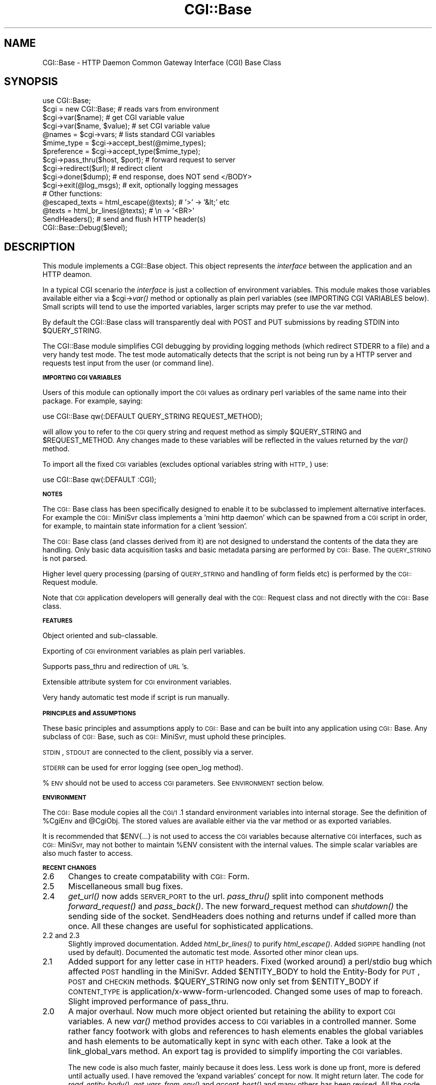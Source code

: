 .rn '' }`
''' $RCSfile$$Revision$$Date$
'''
''' $Log$
'''
.de Sh
.br
.if t .Sp
.ne 5
.PP
\fB\\$1\fR
.PP
..
.de Sp
.if t .sp .5v
.if n .sp
..
.de Ip
.br
.ie \\n(.$>=3 .ne \\$3
.el .ne 3
.IP "\\$1" \\$2
..
.de Vb
.ft CW
.nf
.ne \\$1
..
.de Ve
.ft R

.fi
..
'''
'''
'''     Set up \*(-- to give an unbreakable dash;
'''     string Tr holds user defined translation string.
'''     Bell System Logo is used as a dummy character.
'''
.tr \(*W-|\(bv\*(Tr
.ie n \{\
.ds -- \(*W-
.ds PI pi
.if (\n(.H=4u)&(1m=24u) .ds -- \(*W\h'-12u'\(*W\h'-12u'-\" diablo 10 pitch
.if (\n(.H=4u)&(1m=20u) .ds -- \(*W\h'-12u'\(*W\h'-8u'-\" diablo 12 pitch
.ds L" ""
.ds R" ""
'''   \*(M", \*(S", \*(N" and \*(T" are the equivalent of
'''   \*(L" and \*(R", except that they are used on ".xx" lines,
'''   such as .IP and .SH, which do another additional levels of
'''   double-quote interpretation
.ds M" """
.ds S" """
.ds N" """""
.ds T" """""
.ds L' '
.ds R' '
.ds M' '
.ds S' '
.ds N' '
.ds T' '
'br\}
.el\{\
.ds -- \(em\|
.tr \*(Tr
.ds L" ``
.ds R" ''
.ds M" ``
.ds S" ''
.ds N" ``
.ds T" ''
.ds L' `
.ds R' '
.ds M' `
.ds S' '
.ds N' `
.ds T' '
.ds PI \(*p
'br\}
.\"	If the F register is turned on, we'll generate
.\"	index entries out stderr for the following things:
.\"		TH	Title 
.\"		SH	Header
.\"		Sh	Subsection 
.\"		Ip	Item
.\"		X<>	Xref  (embedded
.\"	Of course, you have to process the output yourself
.\"	in some meaninful fashion.
.if \nF \{
.de IX
.tm Index:\\$1\t\\n%\t"\\$2"
..
.nr % 0
.rr F
.\}
.TH CGI::Base 3 "perl 5.007, patch 00" "4/Apr/97" "User Contributed Perl Documentation"
.UC
.if n .hy 0
.if n .na
.ds C+ C\v'-.1v'\h'-1p'\s-2+\h'-1p'+\s0\v'.1v'\h'-1p'
.de CQ          \" put $1 in typewriter font
.ft CW
'if n "\c
'if t \\&\\$1\c
'if n \\&\\$1\c
'if n \&"
\\&\\$2 \\$3 \\$4 \\$5 \\$6 \\$7
'.ft R
..
.\" @(#)ms.acc 1.5 88/02/08 SMI; from UCB 4.2
.	\" AM - accent mark definitions
.bd B 3
.	\" fudge factors for nroff and troff
.if n \{\
.	ds #H 0
.	ds #V .8m
.	ds #F .3m
.	ds #[ \f1
.	ds #] \fP
.\}
.if t \{\
.	ds #H ((1u-(\\\\n(.fu%2u))*.13m)
.	ds #V .6m
.	ds #F 0
.	ds #[ \&
.	ds #] \&
.\}
.	\" simple accents for nroff and troff
.if n \{\
.	ds ' \&
.	ds ` \&
.	ds ^ \&
.	ds , \&
.	ds ~ ~
.	ds ? ?
.	ds ! !
.	ds /
.	ds q
.\}
.if t \{\
.	ds ' \\k:\h'-(\\n(.wu*8/10-\*(#H)'\'\h"|\\n:u"
.	ds ` \\k:\h'-(\\n(.wu*8/10-\*(#H)'\`\h'|\\n:u'
.	ds ^ \\k:\h'-(\\n(.wu*10/11-\*(#H)'^\h'|\\n:u'
.	ds , \\k:\h'-(\\n(.wu*8/10)',\h'|\\n:u'
.	ds ~ \\k:\h'-(\\n(.wu-\*(#H-.1m)'~\h'|\\n:u'
.	ds ? \s-2c\h'-\w'c'u*7/10'\u\h'\*(#H'\zi\d\s+2\h'\w'c'u*8/10'
.	ds ! \s-2\(or\s+2\h'-\w'\(or'u'\v'-.8m'.\v'.8m'
.	ds / \\k:\h'-(\\n(.wu*8/10-\*(#H)'\z\(sl\h'|\\n:u'
.	ds q o\h'-\w'o'u*8/10'\s-4\v'.4m'\z\(*i\v'-.4m'\s+4\h'\w'o'u*8/10'
.\}
.	\" troff and (daisy-wheel) nroff accents
.ds : \\k:\h'-(\\n(.wu*8/10-\*(#H+.1m+\*(#F)'\v'-\*(#V'\z.\h'.2m+\*(#F'.\h'|\\n:u'\v'\*(#V'
.ds 8 \h'\*(#H'\(*b\h'-\*(#H'
.ds v \\k:\h'-(\\n(.wu*9/10-\*(#H)'\v'-\*(#V'\*(#[\s-4v\s0\v'\*(#V'\h'|\\n:u'\*(#]
.ds _ \\k:\h'-(\\n(.wu*9/10-\*(#H+(\*(#F*2/3))'\v'-.4m'\z\(hy\v'.4m'\h'|\\n:u'
.ds . \\k:\h'-(\\n(.wu*8/10)'\v'\*(#V*4/10'\z.\v'-\*(#V*4/10'\h'|\\n:u'
.ds 3 \*(#[\v'.2m'\s-2\&3\s0\v'-.2m'\*(#]
.ds o \\k:\h'-(\\n(.wu+\w'\(de'u-\*(#H)/2u'\v'-.3n'\*(#[\z\(de\v'.3n'\h'|\\n:u'\*(#]
.ds d- \h'\*(#H'\(pd\h'-\w'~'u'\v'-.25m'\f2\(hy\fP\v'.25m'\h'-\*(#H'
.ds D- D\\k:\h'-\w'D'u'\v'-.11m'\z\(hy\v'.11m'\h'|\\n:u'
.ds th \*(#[\v'.3m'\s+1I\s-1\v'-.3m'\h'-(\w'I'u*2/3)'\s-1o\s+1\*(#]
.ds Th \*(#[\s+2I\s-2\h'-\w'I'u*3/5'\v'-.3m'o\v'.3m'\*(#]
.ds ae a\h'-(\w'a'u*4/10)'e
.ds Ae A\h'-(\w'A'u*4/10)'E
.ds oe o\h'-(\w'o'u*4/10)'e
.ds Oe O\h'-(\w'O'u*4/10)'E
.	\" corrections for vroff
.if v .ds ~ \\k:\h'-(\\n(.wu*9/10-\*(#H)'\s-2\u~\d\s+2\h'|\\n:u'
.if v .ds ^ \\k:\h'-(\\n(.wu*10/11-\*(#H)'\v'-.4m'^\v'.4m'\h'|\\n:u'
.	\" for low resolution devices (crt and lpr)
.if \n(.H>23 .if \n(.V>19 \
\{\
.	ds : e
.	ds 8 ss
.	ds v \h'-1'\o'\(aa\(ga'
.	ds _ \h'-1'^
.	ds . \h'-1'.
.	ds 3 3
.	ds o a
.	ds d- d\h'-1'\(ga
.	ds D- D\h'-1'\(hy
.	ds th \o'bp'
.	ds Th \o'LP'
.	ds ae ae
.	ds Ae AE
.	ds oe oe
.	ds Oe OE
.\}
.rm #[ #] #H #V #F C
.SH "NAME"
CGI::Base \- HTTP Daemon Common Gateway Interface (CGI) Base Class
.SH "SYNOPSIS"
.PP
.Vb 28
\&    use CGI::Base;
\&        
\&    $cgi = new CGI::Base;       # reads vars from environment
\&        
\&    $cgi->var($name);           # get CGI variable value
\&    $cgi->var($name, $value);   # set CGI variable value
\&        
\&    @names  = $cgi->vars;       # lists standard CGI variables
\&        
\&    $mime_type  = $cgi->accept_best(@mime_types);
\&    $preference = $cgi->accept_type($mime_type);
\&        
\&    $cgi->pass_thru($host, $port); # forward request to server
\&    $cgi->redirect($url);          # redirect client
\&        
\&    $cgi->done($dump);     # end response, does NOT send </BODY>
\&        
\&    $cgi->exit(@log_msgs); # exit, optionally logging messages
\&        
\&        
\&    # Other functions:
\&        
\&    @escaped_texts = html_escape(@texts);   # '>' -> '&lt;' etc
\&    @texts         = html_br_lines(@texts); #  \en -> '<BR>'
\&        
\&    SendHeaders();  # send and flush HTTP header(s)
\&        
\&    CGI::Base::Debug($level);
.Ve
.SH "DESCRIPTION"
This module implements a CGI::Base object. This object represents the
\fIinterface\fR between the application and an HTTP deamon.
.PP
In a typical CGI scenario the \fIinterface\fR is just a collection of
environment variables. This module makes those variables available
either via a \f(CW$cgi\fR\->\fIvar()\fR method or optionally as plain perl variables
(see IMPORTING CGI VARIABLES below).  Small scripts will tend to use
the imported variables, larger scripts may prefer to use the var
method.
.PP
By default the CGI::Base class will transparently deal with POST and
PUT submissions by reading STDIN into \f(CW$QUERY_STRING\fR.
.PP
The CGI::Base module simplifies CGI debugging by providing logging
methods (which redirect STDERR to a file) and a very handy test mode.
The test mode automatically detects that the script is not being run by
a HTTP server and requests test input from the user (or command line).
.Sh "\s-1IMPORTING\s0 \s-1CGI\s0 \s-1VARIABLES\s0"
Users of this module can optionally import the \s-1CGI\s0 values as ordinary
perl variables of the same name into their package. For example,
saying:
.PP
.Vb 1
\&    use CGI::Base qw(:DEFAULT QUERY_STRING REQUEST_METHOD);
.Ve
will allow you to refer to the \s-1CGI\s0 query string and request method as
simply \f(CW$QUERY_STRING\fR and \f(CW$REQUEST_METHOD\fR.  Any changes made to these
variables will be reflected in the values returned by the \fIvar()\fR method.
.PP
To import all the fixed \s-1CGI\s0 variables (excludes optional variables
string with \s-1HTTP_\s0) use:
.PP
.Vb 1
\&    use CGI::Base qw(:DEFAULT :CGI);
.Ve
.Sh "\s-1NOTES\s0"
The \s-1CGI::\s0Base class has been specifically designed to enable it to be
subclassed to implement alternative interfaces. For example the
\s-1CGI::\s0MiniSvr class implements a \*(L'mini http daemon\*(R' which can be spawned
from a \s-1CGI\s0 script in order, for example, to maintain state information
for a client \*(L'session\*(R'.
.PP
The \s-1CGI::\s0Base class (and classes derived from it) are not designed to
understand the contents of the data they are handling. Only basic data
acquisition tasks and basic metadata parsing are performed by
\s-1CGI::\s0Base. The \s-1QUERY_STRING\s0 is not parsed.
.PP
Higher level query processing (parsing of \s-1QUERY_STRING\s0 and handling of
form fields etc) is performed by the \s-1CGI::\s0Request module.
.PP
Note that \s-1CGI\s0 application developers will generally deal with the
\s-1CGI::\s0Request class and not directly with the \s-1CGI::\s0Base class.
.Sh "\s-1FEATURES\s0"
Object oriented and sub-classable.
.PP
Exporting of \s-1CGI\s0 environment variables as plain perl variables.
.PP
Supports pass_thru and redirection of \s-1URL\s0's.
.PP
Extensible attribute system for \s-1CGI\s0 environment variables.
.PP
Very handy automatic test mode if script is run manually.
.Sh "\s-1PRINCIPLES\s0 and \s-1ASSUMPTIONS\s0"
These basic principles and assumptions apply to \s-1CGI::\s0Base and can be
built into any application using \s-1CGI::\s0Base. Any subclass of \s-1CGI::\s0Base,
such as \s-1CGI::\s0MiniSvr, must uphold these principles.
.PP
\s-1STDIN\s0, \s-1STDOUT\s0 are connected to the client, possibly via a server.
.PP
\s-1STDERR\s0 can be used for error logging (see open_log method).
.PP
%\s-1ENV\s0 should not be used to access \s-1CGI\s0 parameters. See \s-1ENVIRONMENT\s0
section below.
.Sh "\s-1ENVIRONMENT\s0"
The \s-1CGI::\s0Base module copies all the \s-1CGI/1\s0.1 standard environment
variables into internal storage. See the definition of \f(CW%CgiEnv\fR and
\f(CW@CgiObj\fR. The stored values are available either via the var method
or as exported variables.
.PP
It is recommended that \f(CW$ENV\fR{...} is not used to access the \s-1CGI\s0
variables because alternative \s-1CGI\s0 interfaces, such as \s-1CGI::\s0MiniSvr, may
not bother to maintain \f(CW%ENV\fR consistent with the internal values. The
simple scalar variables are also much faster to access.
.Sh "\s-1RECENT\s0 \s-1CHANGES\s0"
.Ip "2.6" 5
Changes to create compatability with \s-1CGI::\s0Form.
.Ip "2.5" 5
Miscellaneous small bug fixes.
.Ip "2.4" 5
\fIget_url()\fR now adds \s-1SERVER_PORT\s0 to the url. \fIpass_thru()\fR split into
component methods \fIforward_request()\fR and \fIpass_back()\fR.  The new
forward_request method can \fIshutdown()\fR the sending side of the socket.
SendHeaders does nothing and returns undef if called more than once.
All these changes are useful for sophisticated applications.
.Ip "2.2 and 2.3" 5
Slightly improved documentation. Added \fIhtml_br_lines()\fR to purify
\fIhtml_escape()\fR.  Added \s-1SIGPIPE\s0 handling (not used by default).
Documented the automatic test mode. Assorted other minor clean ups.
.Ip "2.1" 5
Added support for any letter case in \s-1HTTP\s0 headers. Fixed (worked
around) a perl/stdio bug which affected \s-1POST\s0 handling in the MiniSvr.
Added \f(CW$ENTITY_BODY\fR to hold the Entity-Body for \s-1PUT\s0, \s-1POST\s0 and \s-1CHECKIN\s0
methods. \f(CW$QUERY_STRING\fR now only set from \f(CW$ENTITY_BODY\fR if \s-1CONTENT_TYPE\s0
is application/x-www-form-urlencoded. Changed some uses of map to foreach.
Slight improved performance of pass_thru.
.Ip "2.0" 5
A major overhaul. Now much more object oriented but retaining the
ability to export \s-1CGI\s0 variables. A new \fIvar()\fR method provides access
to \s-1CGI\s0 variables in a controlled manner. Some rather fancy footwork
with globs and references to hash elements enables the global variables
and hash elements to be automatically kept in sync with each other.
Take a look at the link_global_vars method. An export tag is provided
to simplify importing the \s-1CGI\s0 variables.
.Sp
The new code is also much faster, mainly because it does less. Less
work is done up front, more is defered until actually used. I have
removed the \*(L'expand variables\*(R' concept for now. It might return later.
The code for \fIread_entity_body()\fR, \fIget_vars_from_env()\fR and \fIaccept_best()\fR
and many others has been revised. All the code now compiles with use
strict;
.Sp
SendHeaders can now be told to automatically add a server Status-Line
header if one is not included in the headers to be output. This greatly
simplifies header handling in the MiniSvr and fixes the \fIredirect()\fR method.
.Sp
The module file can be run as a cgi script to execute a demo/test. You
may need to chmod +x this file and teach your httpd that it can execute
*.pm files.
.Ip "1.17" 5
The done method no longer sends </\s-1BODY\s0>. It was appealing but
inappropriate for it to do so.  Added html_escape function and exported
it by default (this should be moved into an \s-1HTML\s0 module once we have
one). Applied html_escape to as_string.  ContentTypeHdr, LocationHdr,
StatusHdr and ServerHdr no longer exported by default. Added Debug
function.  Set default Debug level to 0 (off). Code to set \f(CW$URI\fR is no
longer invoked by default and has been moved to a new get_uri method.
This avoids the overhead for setting \f(CW$URI\fR which few people used.
Methods like as_string which make use of \f(CW$URI\fR now call get_uri if
needed.
.Ip "1.16" 5
\s-1POST\s0 data read more robust. \fIfmt()\fR renamed to \fIas_string()\fR. \fIpass_thru()\fR
now takes host and port parameters, applies a timeout and has better
logging.  \s-1HTTP_REFERER\s0 defined by default. Assorted fixes and tidyups.
.Sh "\s-1FUTURE\s0 \s-1DEVELOPMENTS\s0"
Full pod documentation.
.PP
None of this is perfect. All suggestions welcome.
.PP
How reliable is \s-1CONTENT_LENGTH\s0?
.PP
Pod documentation for the methods needs to be added.
.PP
Header handling is not ideal (but it's getting better).
Header handling should be moved into an \s-1HTTP\s0 specific module.
.PP
Need mechanism to identify a \*(L'session\*(R'. This may come out of the
ongoing \s-1HTTP\s0 security work. A session-id would be very useful for any
advanced form of inter-query state maintenance.  The \s-1CGI::\s0Base module
may have a hand in providing some form of session-id but would not be
involved in any further use of it.
.PP
For very large \s-1POST\s0's we may need some mechanism to replace
read_entity_body on a per call basis or at least prevent its automatic
use. Subclassing is probably the \*(L'right\*(R' way to do this.
.PP
These functions should be moved out into a \s-1CGI::\s0BasePlus module since
few simple \s-1CGI\s0 applications need them:  pass_thru, forward_request,
pass_back, new_server_link, pass_thru_headers. The \s-1CGI::\s0BasePlus module
would still be a \*(L'package \s-1CGI::\s0Base;\*(R'.
.Sh "\s-1AUTHOR\s0, \s-1COPYRIGHT\s0 and \s-1ACKNOWLEDGEMENTS\s0"
This code is Copyright (C) Tim Bunce 1995. All rights reserved.  This
code is free software; you can redistribute it and/or modify it under
the same terms as Perl itself.
.PP
This code includes ideas from the work of Steven E. Brenner
<S.E.Brenner@bioc.cam.ac.uk> (cgi-lib), Lincoln Stein
<lstein@genome.wi.mit.edu> (\s-1CGI\s0.pm), Pratap Pereira
<pereira@ee.eng.ohio-state.edu> (phttpd) and possibly others.
.PP
\s-1IN\s0 \s-1NO\s0 \s-1EVENT\s0 \s-1SHALL\s0 \s-1THE\s0 \s-1AUTHORS\s0 \s-1BE\s0 \s-1LIABLE\s0 \s-1TO\s0 \s-1ANY\s0 \s-1PARTY\s0 \s-1FOR\s0 \s-1DIRECT\s0,
\s-1INDIRECT\s0, \s-1SPECIAL\s0, \s-1INCIDENTAL\s0, \s-1OR\s0 \s-1CONSEQUENTIAL\s0 \s-1DAMAGES\s0 \s-1ARISING\s0 \s-1OUT\s0
\s-1OF\s0 \s-1THE\s0 \s-1USE\s0 \s-1OF\s0 \s-1THIS\s0 \s-1SOFTWARE\s0 \s-1AND\s0 \s-1ITS\s0 \s-1DOCUMENTATION\s0 (\s-1INCLUDING\s0, \s-1BUT\s0 \s-1NOT\s0
\s-1LIMITED\s0 \s-1TO\s0, \s-1LOST\s0 \s-1PROFITS\s0) \s-1EVEN\s0 \s-1IF\s0 \s-1THE\s0 \s-1AUTHORS\s0 \s-1HAVE\s0 \s-1BEEN\s0 \s-1ADVISED\s0 \s-1OF\s0
\s-1THE\s0 \s-1POSSIBILITY\s0 \s-1OF\s0 \s-1SUCH\s0 \s-1DAMAGE\s0.
.Sh "\s-1SEE\s0 \s-1ALSO\s0"
\s-1URI::URL\s0, \s-1CGI::\s0Request, \s-1CGI::\s0MiniSvr
.Sh "\s-1SUPPORT\s0"
Please use comp.infosystems.www.* and comp.lang.perl.misc for support.
Please do _NOT_ contact the author directly. I'm sorry but I just don't
have the time.

.rn }` ''
.IX Title "CGI::Base 3"
.IX Name "CGI::Base - HTTP Daemon Common Gateway Interface (CGI) Base Class"

.IX Header "NAME"

.IX Header "SYNOPSIS"

.IX Header "DESCRIPTION"

.IX Subsection "\s-1IMPORTING\s0 \s-1CGI\s0 \s-1VARIABLES\s0"

.IX Subsection "\s-1NOTES\s0"

.IX Subsection "\s-1FEATURES\s0"

.IX Subsection "\s-1PRINCIPLES\s0 and \s-1ASSUMPTIONS\s0"

.IX Subsection "\s-1ENVIRONMENT\s0"

.IX Subsection "\s-1RECENT\s0 \s-1CHANGES\s0"

.IX Item "2.6"

.IX Item "2.5"

.IX Item "2.4"

.IX Item "2.2 and 2.3"

.IX Item "2.1"

.IX Item "2.0"

.IX Item "1.17"

.IX Item "1.16"

.IX Subsection "\s-1FUTURE\s0 \s-1DEVELOPMENTS\s0"

.IX Subsection "\s-1AUTHOR\s0, \s-1COPYRIGHT\s0 and \s-1ACKNOWLEDGEMENTS\s0"

.IX Subsection "\s-1SEE\s0 \s-1ALSO\s0"

.IX Subsection "\s-1SUPPORT\s0"

